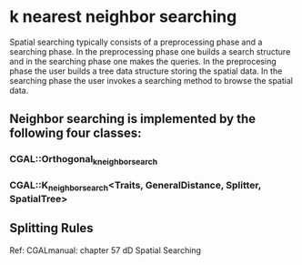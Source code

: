 * k nearest neighbor searching

Spatial searching typically consists of a preprocessing phase and a searching phase.
In the preprocessing phase one builds a search structure and in the searching phase
one makes the queries. In the preprocesing phase the user builds a tree data structure
storing the spatial data. In the searching phase the user invokes a searching method
to browse the spatial data.

** Neighbor searching is implemented by the following four classes:
*** CGAL::Orthogonal_k_neighbor_search
*** CGAL::K_neighbor_search<Traits, GeneralDistance, Splitter, SpatialTree>

** Splitting Rules
   







Ref:
CGALmanual: chapter 57 dD Spatial Searching



